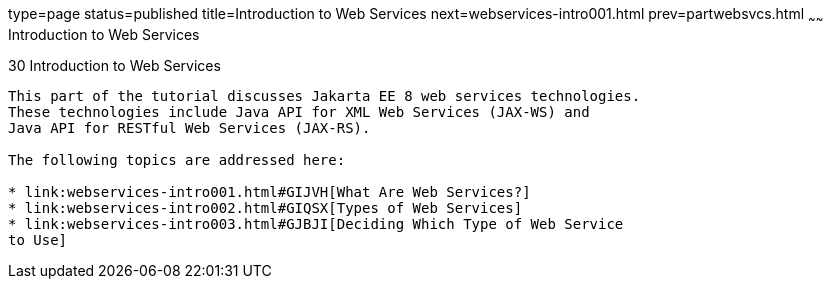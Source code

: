 type=page
status=published
title=Introduction to Web Services
next=webservices-intro001.html
prev=partwebsvcs.html
~~~~~~
Introduction to Web Services
============================

[[GIJTI]][[introduction-to-web-services]]

30 Introduction to Web Services
-------------------------------


This part of the tutorial discusses Jakarta EE 8 web services technologies.
These technologies include Java API for XML Web Services (JAX-WS) and
Java API for RESTful Web Services (JAX-RS).

The following topics are addressed here:

* link:webservices-intro001.html#GIJVH[What Are Web Services?]
* link:webservices-intro002.html#GIQSX[Types of Web Services]
* link:webservices-intro003.html#GJBJI[Deciding Which Type of Web Service
to Use]
